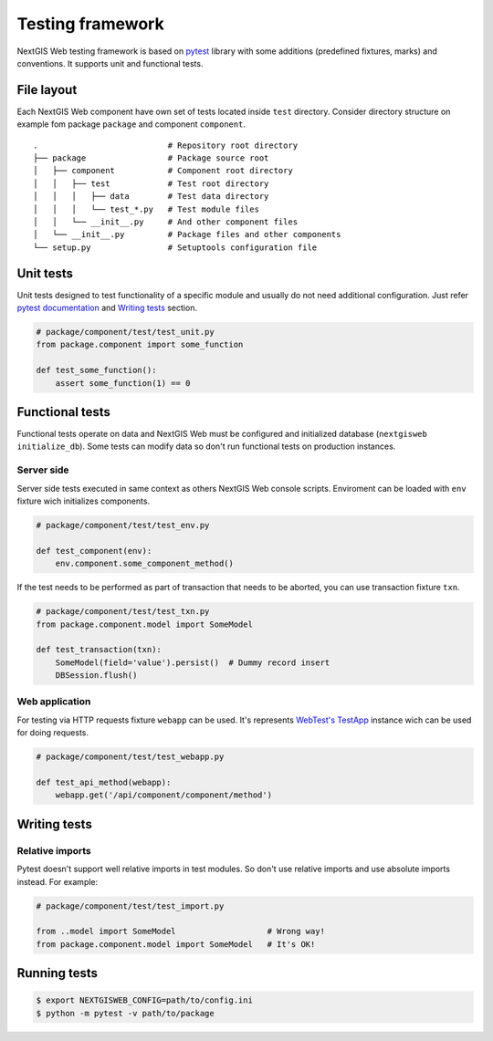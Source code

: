 Testing framework
=================

NextGIS Web testing framework is based on `pytest <https://pytest.org>`_ library with some additions (predefined fixtures, marks) and conventions. It supports unit and functional tests.

File layout
-----------

Each NextGIS Web component have own set of tests located inside ``test`` directory.  Consider directory structure on example fom  package ``package`` and component ``component``.

::

    .                           # Repository root directory
    ├── package                 # Package source root
    │   ├── component           # Component root directory
    │   │   ├── test            # Test root directory
    │   │   │   ├── data        # Test data directory
    │   │   │   └── test_*.py   # Test module files
    │   │   └── __init__.py     # And other component files
    │   └── __init__.py         # Package files and other components
    └── setup.py                # Setuptools configuration file

Unit tests
----------

Unit tests designed to test functionality of a specific module and usually do not need additional configuration. Just refer `pytest documentation <https://docs.pytest.org/en/latest/contents.html>`_ and `Writing tests`_ section.


.. code-block:: python

    # package/component/test/test_unit.py
    from package.component import some_function

    def test_some_function():
        assert some_function(1) == 0


Functional tests
----------------

Functional tests operate on data and NextGIS Web must be configured and  initialized database (``nextgisweb initialize_db``). Some tests can modify data so don't run functional tests on production instances.


Server side
^^^^^^^^^^^

Server side tests executed in same context as others NextGIS Web console scripts. Enviroment can be loaded with ``env`` fixture wich initializes components.

.. code-block:: python

    # package/component/test/test_env.py

    def test_component(env):
        env.component.some_component_method()


If the test needs to be performed as part of transaction that needs to be aborted, you can use transaction fixture ``txn``.

.. code-block:: python

    # package/component/test/test_txn.py
    from package.component.model import SomeModel

    def test_transaction(txn):
        SomeModel(field='value').persist()  # Dummy record insert
        DBSession.flush()


Web application
^^^^^^^^^^^^^^^

For testing via HTTP requests fixture ``webapp`` can be used. It's represents `WebTest's <https://docs.pylonsproject.org/projects/webtest/en/latest/index.html>`_ `TestApp <https://docs.pylonsproject.org/projects/webtest/en/latest/api.html>`_ instance wich can be used for doing requests.

.. code-block:: python

    # package/component/test/test_webapp.py

    def test_api_method(webapp):
        webapp.get('/api/component/component/method')


Writing tests
-------------

Relative imports
^^^^^^^^^^^^^^^^

Pytest doesn't support well relative imports in test modules. So don't use relative imports and use absolute imports instead. For example:

.. code-block:: python

    # package/component/test/test_import.py

    from ..model import SomeModel                   # Wrong way!
    from package.component.model import SomeModel   # It's OK!


Running tests
-------------

.. code-block:: shell

    $ export NEXTGISWEB_CONFIG=path/to/config.ini
    $ python -m pytest -v path/to/package